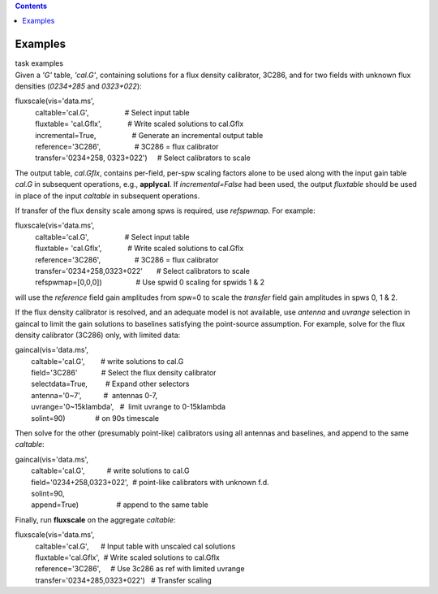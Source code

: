.. contents::
   :depth: 3
..

.. container::
   :name: viewlet-above-content-title

Examples
========

.. container::
   :name: viewlet-below-content-title

.. container:: documentDescription description

   task examples

.. container:: section
   :name: viewlet-above-content-body

.. container:: section
   :name: content-core

   .. container::
      :name: parent-fieldname-text

      Given a *'G'* table, *'cal.G'*, containing solutions for a flux
      density calibrator, 3C286, and for two fields with unknown flux
      densities (*0234+285* and *0323+022*):

      .. container:: casa-input-box

         | fluxscale(vis='data.ms',
         |           caltable='cal.G',                  # Select input
           table
         |           fluxtable= 'cal.Gflx',             # Write scaled
           solutions to cal.Gflx
         |           incremental=True,                  # Generate an
           incremental output table
         |           reference='3C286',                 # 3C286 = flux
           calibrator
         |           transfer='0234+258, 0323+022')     # Select
           calibrators to scale

      The output table, *cal.Gflx*, contains per-field, per-spw scaling
      factors alone to be used along with the input gain table *cal.G*
      in subsequent operations, e.g., **applycal**. If
      *incremental=False* had been used, the output *fluxtable* should
      be used in place of the input *caltable* in subsequent operations.

       

      If transfer of the flux density scale among spws is required, use
      *refspwmap.* For example:

      .. container:: casa-input-box

         | fluxscale(vis='data.ms',
         |           caltable='cal.G',                  # Select input
           table
         |           fluxtable= 'cal.Gflx',             # Write scaled
           solutions to cal.Gflx
         |           reference='3C286',                 # 3C286 = flux
           calibrator
         |           transfer='0234+258,0323+022'       # Select
           calibrators to scale
         |           refspwmap=[0,0,0])                 # Use spwid 0
           scaling for spwids 1 & 2

      will use the *reference* field gain amplitudes from spw=0 to scale
      the *transfer* field gain amplitudes in spws 0, 1 & 2.

       

      If the flux density calibrator is resolved, and an adequate model
      is not available, use *antenna* and *uvrange* selection in gaincal
      to limit the gain solutions to baselines satisfying the
      point-source assumption. For example, solve for the flux density
      calibrator (3C286) only, with limited data:

      .. container:: casa-input-box

         | gaincal(vis='data.ms',
         |         caltable='cal.G',        # write solutions to cal.G
         |         field='3C286'            # Select the flux density
           calibrator
         |         selectdata=True,         # Expand other selectors
         |         antenna='0~7',           #  antennas 0-7,
         |         uvrange='0~15klambda',   #  limit uvrange to
           0-15klambda
         |         solint=90)               # on 90s timescale

      Then solve for the other (presumably point-like) calibrators using
      all antennas and baselines, and append to the same *caltable*:

      .. container:: casa-input-box

         | gaincal(vis='data.ms',
         |         caltable='cal.G',           # write solutions to
           cal.G
         |         field='0234+258,0323+022',  # point-like calibrators
           with unknown f.d.
         |         solint=90,
         |         append=True)                   # append to the same
           table

      Finally, run **fluxscale** on the aggregate *caltable*:

      .. container:: casa-input-box

         | fluxscale(vis='data.ms',
         |           caltable='cal.G',      # Input table with unscaled
           cal solutions
         |           fluxtable='cal.Gflx',  # Write scaled solutions to
           cal.Gflx
         |           reference='3C286',     # Use 3c286 as ref with
           limited uvrange
         |           transfer='0234+285,0323+022')   # Transfer scaling

.. container:: section
   :name: viewlet-below-content-body
